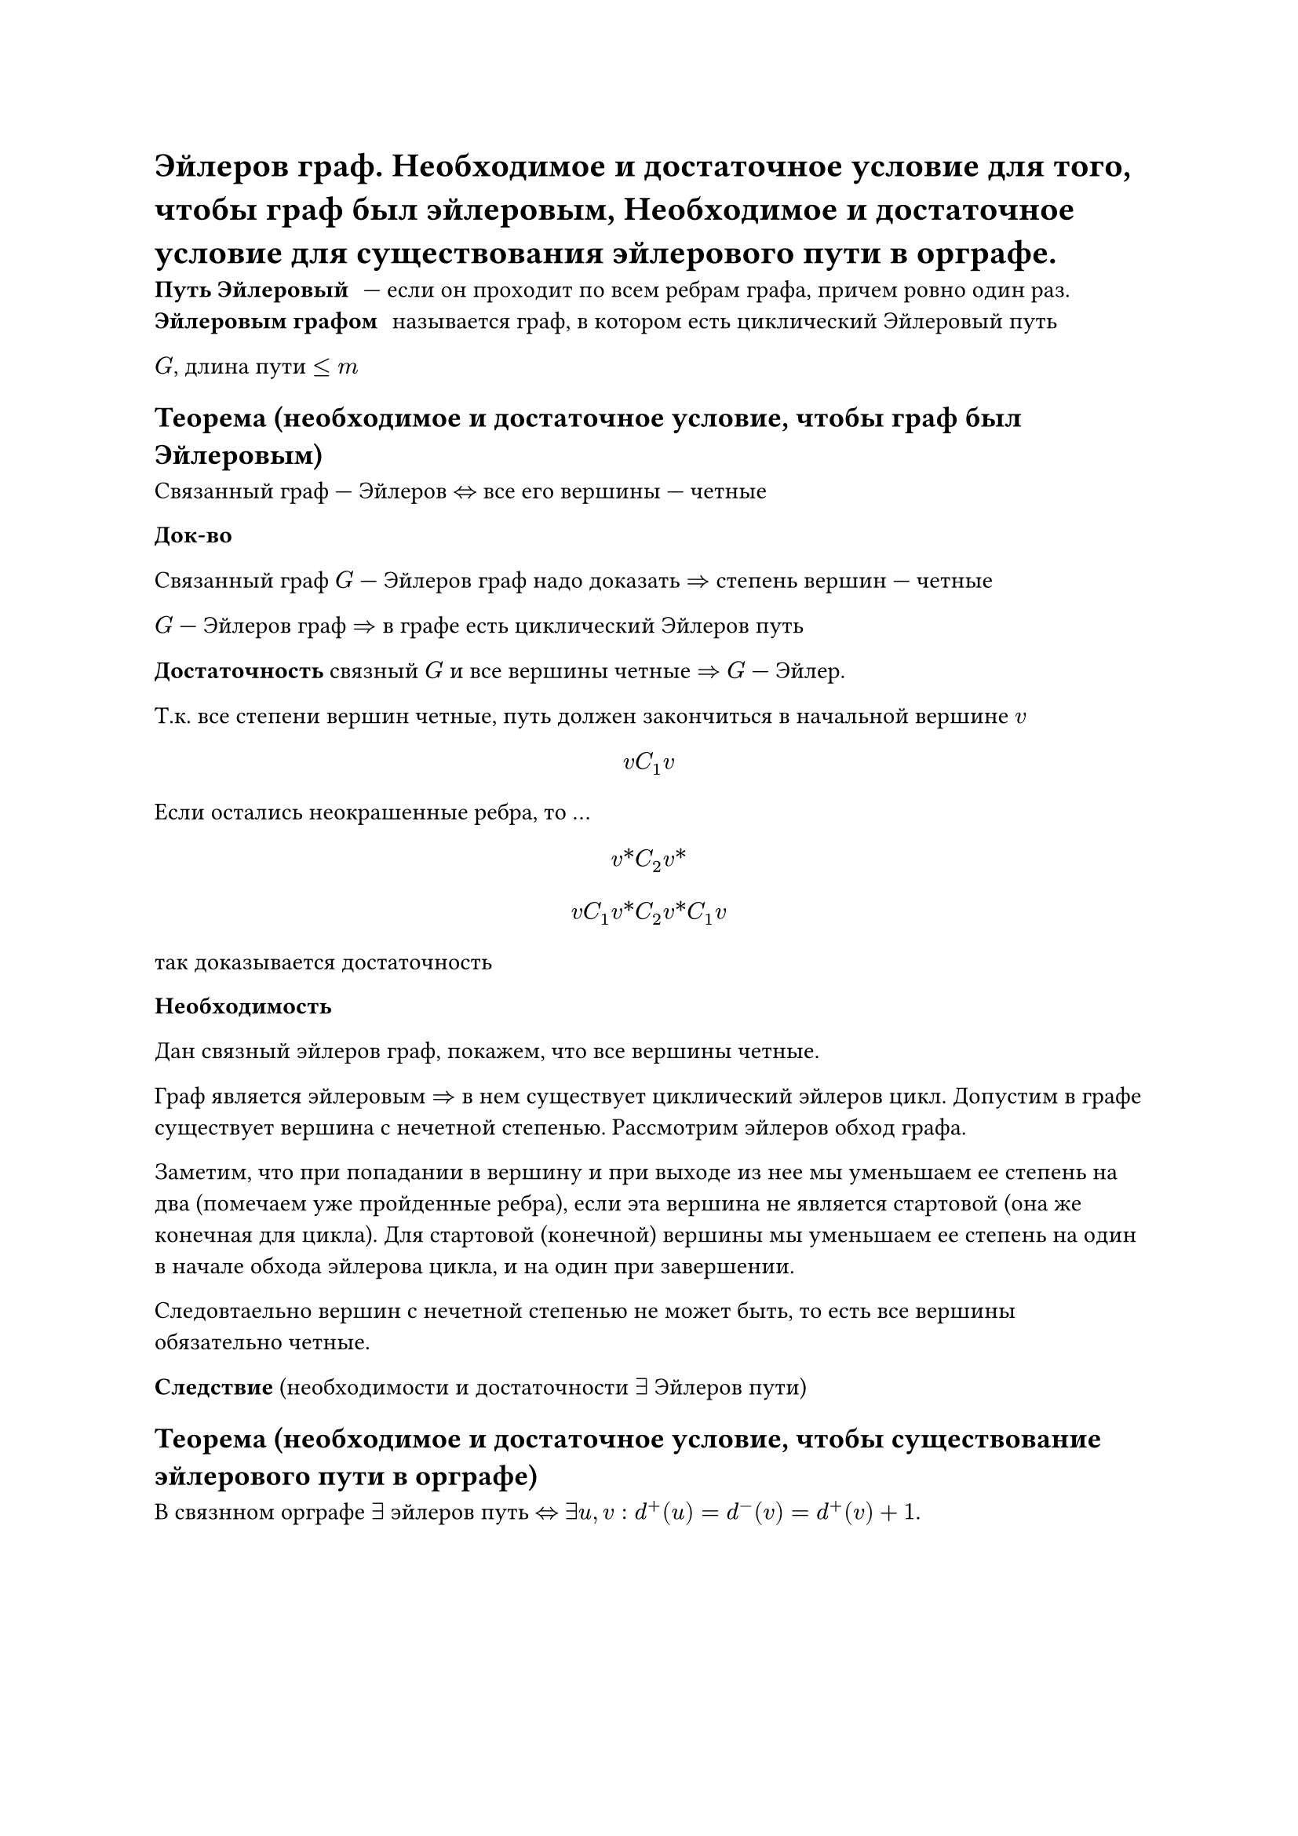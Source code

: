 = Эйлеров граф. Необходимое и достаточное условие для того, чтобы граф был эйлеровым, Необходимое и достаточное условие для существования эйлерового пути в орграфе.

/ Путь Эйлеровый: --- если он проходит по всем ребрам графа, причем ровно один раз.
/ Эйлеровым графом: называется граф, в котором есть циклический Эйлеровый путь

$G$, длина пути $lt.eq m$

== Теорема (необходимое и достаточное условие, чтобы граф был Эйлеровым)

Связанный граф --- Эйлеров $<=>$ все его вершины --- четные

*Док-во*

Связанный граф $G$ --- Эйлеров граф надо доказать $=>$ степень вершин --- четные

$G$ --- Эйлеров граф $=>$ в графе есть циклический Эйлеров путь

*Достаточность* связный $G$ и все вершины четные $=>$ $G$ --- Эйлер.

Т.к. все степени вершин четные, путь должен закончиться в начальной вершине $v$

$ v C_1 v $

Если остались неокрашенные ребра, то ... // TODO: про окраску не понял и записать не успел

$ v\* C_2 v\* $

$
v C_1 v\* C_2 v\* C_1 v
$

так доказывается достаточность

*Необходимость*

Дан связный эйлеров граф, покажем, что все вершины четные.

Граф является эйлеровым $=>$ в нем существует циклический эйлеров цикл. Допустим в графе существует вершина с нечетной степенью. Рассмотрим эйлеров обход графа.

Заметим, что при попадании в вершину и при выходе из нее мы уменьшаем ее степень на два (помечаем уже пройденные ребра), если эта вершина не является стартовой (она же конечная для цикла). Для стартовой (конечной) вершины мы уменьшаем ее степень на один в начале обхода эйлерова цикла, и на один при завершении.

Следовтаельно вершин с нечетной степенью не может быть, то есть все вершины обязательно четные.

*Следствие* (необходимости и достаточности $exists$ Эйлеров пути)

== Теорема (необходимое и достаточное условие, чтобы существование эйлерового пути в орграфе)

В связнном орграфе $exists$ эйлеров путь $<=>$ $exists u, v : d^+ (u) = d^- (v) = d^+ (v) + 1$.

